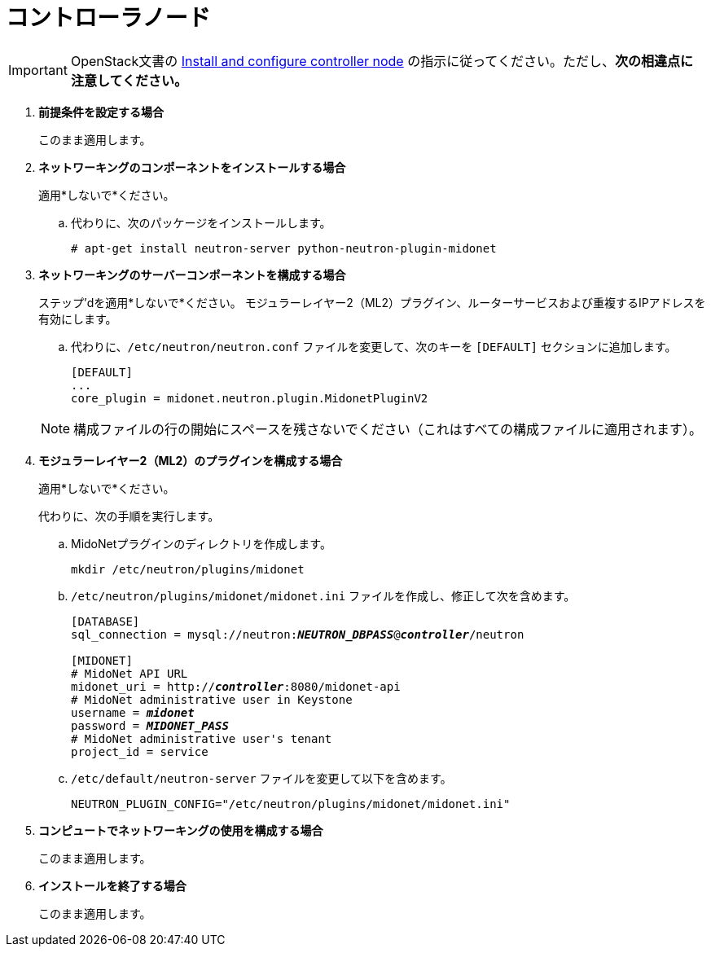 = コントローラノード

[IMPORTANT]
OpenStack文書の
http://docs.openstack.org/juno/install-guide/install/apt/content/neutron-controller-node.html[Install and configure controller node]
の指示に従ってください。ただし、*次の相違点に注意してください。*

. *前提条件を設定する場合*
+
====
このまま適用します。
====

. *ネットワーキングのコンポーネントをインストールする場合*
+
====
適用*しないで*ください。

.. 代わりに、次のパッケージをインストールします。
+
[source]
----
# apt-get install neutron-server python-neutron-plugin-midonet
----
+
====

. *ネットワーキングのサーバーコンポーネントを構成する場合*
+
====
ステップ'dを適用*しないで*ください。 モジュラーレイヤー2（ML2）プラグイン、ルーターサービスおよび重複するIPアドレスを有効にします。

.. 代わりに、`/etc/neutron/neutron.conf` ファイルを変更して、次のキーを `[DEFAULT]` セクションに追加します。
+
[source]
----
[DEFAULT]
...
core_plugin = midonet.neutron.plugin.MidonetPluginV2
----
+
====
+
[NOTE]
構成ファイルの行の開始にスペースを残さないでください（これはすべての構成ファイルに適用されます）。

. *モジュラーレイヤー2（ML2）のプラグインを構成する場合*
+
====
適用*しないで*ください。

代わりに、次の手順を実行します。

.. MidoNetプラグインのディレクトリを作成します。
+
[source]
----
mkdir /etc/neutron/plugins/midonet
----
+
.. `/etc/neutron/plugins/midonet/midonet.ini` ファイルを作成し、修正して次を含めます。
+
[literal,subs="quotes"]
----
[DATABASE]
sql_connection = mysql://neutron:**_NEUTRON_DBPASS_**@*_controller_*/neutron

[MIDONET]
# MidoNet API URL
midonet_uri = http://*_controller_*:8080/midonet-api
# MidoNet administrative user in Keystone
username = *_midonet_*
password = *_MIDONET_PASS_*
# MidoNet administrative user's tenant
project_id = service
----
+
.. `/etc/default/neutron-server` ファイルを変更して以下を含めます。
+
[source]
----
NEUTRON_PLUGIN_CONFIG="/etc/neutron/plugins/midonet/midonet.ini"
----
+
====

. *コンピュートでネットワーキングの使用を構成する場合*
+
====
このまま適用します。
====

. *インストールを終了する場合*
+
====
このまま適用します。
====

